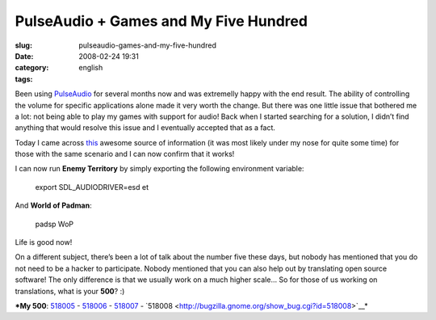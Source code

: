 PulseAudio + Games and My Five Hundred
######################################
:slug: pulseaudio-games-and-my-five-hundred
:date: 2008-02-24 19:31
:category:
:tags: english

Been using `PulseAudio <http://www.pulseaudio.org>`__ for several months
now and was extremelly happy with the end result. The ability of
controlling the volume for specific applications alone made it very
worth the change. But there was one little issue that bothered me a lot:
not being able to play my games with support for audio! Back when I
started searching for a solution, I didn’t find anything that would
resolve this issue and I eventually accepted that as a fact.

Today I came across
`this <http://www.pulseaudio.org/wiki/PerfectSetup#SDL>`__ awesome
source of information (it was most likely under my nose for quite some
time) for those with the same scenario and I can now confirm that it
works!

I can now run **Enemy Territory** by simply exporting the following
environment variable:

    export SDL\_AUDIODRIVER=esd et

And **World of Padman**:

    padsp WoP

Life is good now!

On a different subject, there’s been a lot of talk about the number five
these days, but nobody has mentioned that you do not need to be a hacker
to participate. Nobody mentioned that you can also help out by
translating open source software! The only difference is that we usually
work on a much higher scale… So for those of us working on translations,
what is your **500**? :)

***My 500**:
`518005 <http://bugzilla.gnome.org/show_bug.cgi?id=518005>`__ -
`518006 <http://bugzilla.gnome.org/show_bug.cgi?id=518006>`__ -
`518007 <http://bugzilla.gnome.org/show_bug.cgi?id=518007>`__ -
`518008 <http://bugzilla.gnome.org/show_bug.cgi?id=518008>`__*
